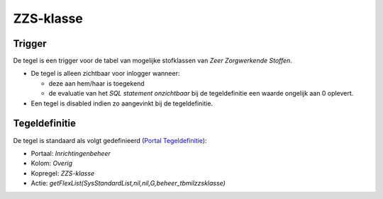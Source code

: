 ZZS-klasse
==========

Trigger
-------

De tegel is een trigger voor de tabel van mogelijke stofklassen van
*Zeer Zorgwerkende Stoffen*.

-  De tegel is alleen zichtbaar voor inlogger wanneer:

   -  deze aan hem/haar is toegekend
   -  de evaluatie van het *SQL statement onzichtbaar* bij de
      tegeldefinitie een waarde ongelijk aan 0 oplevert.

-  Een tegel is disabled indien zo aangevinkt bij de tegeldefinitie.

Tegeldefinitie
--------------

De tegel is standaard als volgt gedefinieerd (`Portal
Tegeldefinitie </docs/instellen_inrichten/portaldefinitie/portal_tegel.md>`__):

-  Portaal: *Inrichtingenbeheer*
-  Kolom: *Overig*
-  Kopregel: *ZZS-klasse*
-  Actie: *getFlexList(SysStandardList,nil,nil,G,beheer_tbmilzzsklasse)*
